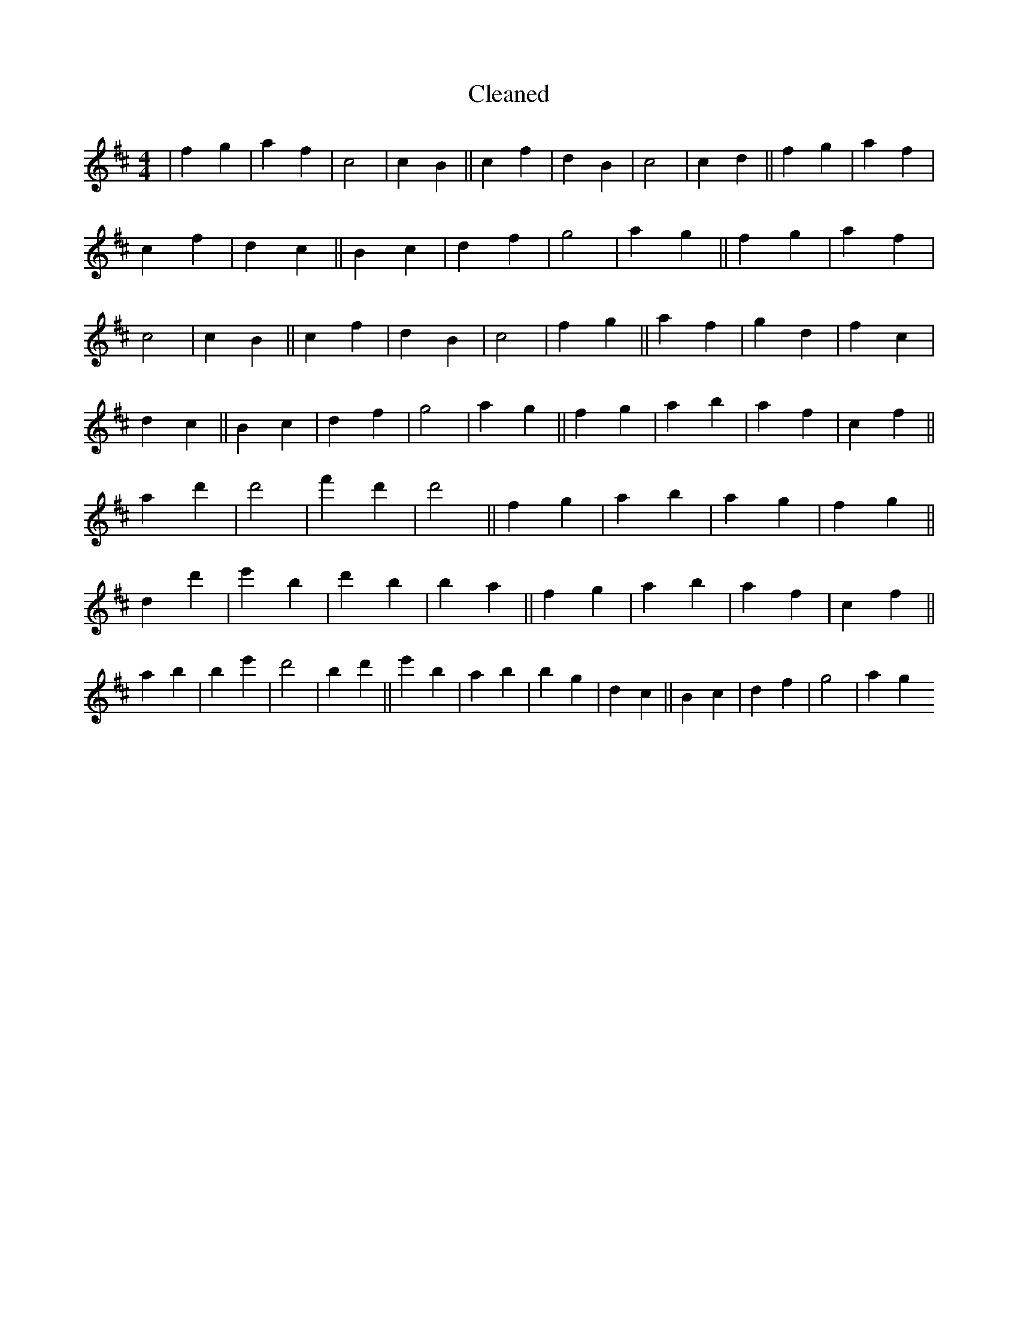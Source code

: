 X:183
T: Cleaned
M:4/4
K: DMaj
|f2g2|a2f2|c4|c2B2||c2f2|d2B2|c4|c2d2||f2g2|a2f2|c2f2|d2c2||B2c2|d2f2|g4|a2g2||f2g2|a2f2|c4|c2B2||c2f2|d2B2|c4|f2g2||a2f2|g2d2|f2c2|d2c2||B2c2|d2f2|g4|a2g2||f2g2|a2b2|a2f2|c2f2||a2d'2|d'4|f'2d'2|d'4||f2g2|a2b2|a2g2|f2g2||d2d'2|e'2B'2|d'2B'2|b2a2||f2g2|a2b2|a2f2|c2f2||a2b2|B'2e'2|d'4|B'2d'2||e'2B'2|a2B'2|b2g2|d2c2||B2c2|d2f2|g4|a2g2